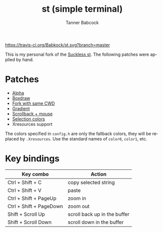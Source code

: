 #+TITLE: st (simple terminal)
#+AUTHOR: Tanner Babcock
#+EMAIL: babkock@protonmail.com
#+LANGUAGE: en

[[https://travis-ci.org/Babkock/st][https://travis-ci.org/Babkock/st.svg?branch=master]] [[https://gitlab.com/tbsuckless/st/-/commits/master][https://gitlab.com/tbsuckless/st/badges/master/pipeline.svg]]

[[https://gitlab.com/tbsuckless/st/-/raw/master/screenshot.png][https://gitlab.com/tbsuckless/st/-/raw/master/screenshot.png]]

This is my personal fork of the [[https://st.suckless.org][Suckless st]]. The following patches were applied by hand.

* Patches

- [[https://st.suckless.org/patches/alpha/][Alpha]]
- [[https://st.suckless.org/patches/boxdraw/][Boxdraw]]
- [[https://st.suckless.org/patches/newterm][Fork with same CWD]]
- [[https://st.suckless.org/patches/gradient/][Gradient]]
- [[https://st.suckless.org/patches/scrollback/][Scrollback + mouse]]
- [[https://st.suckless.org/patches/selectioncolors/][Selection colors]]
- Xresources support

The colors specified in =config.h= are only the fallback colors, they will be replaced by =.Xresources=. Use the standard names of =color0=, =color1=, etc.

* Key bindings

|Key combo                |Action                   |
|-------------------------+-------------------------|
|Ctrl + Shift + C         | copy selected string    |
|Ctrl + Shift + V         | paste                   |
|Ctrl + Shift + PageUp    | zoom in                 |
|Ctrl + Shift + PageDown  | zoom out                |
|Shift + Scroll Up        | scroll back up in the buffer|
|Shift + Scroll Down      | scroll down in the buffer|

